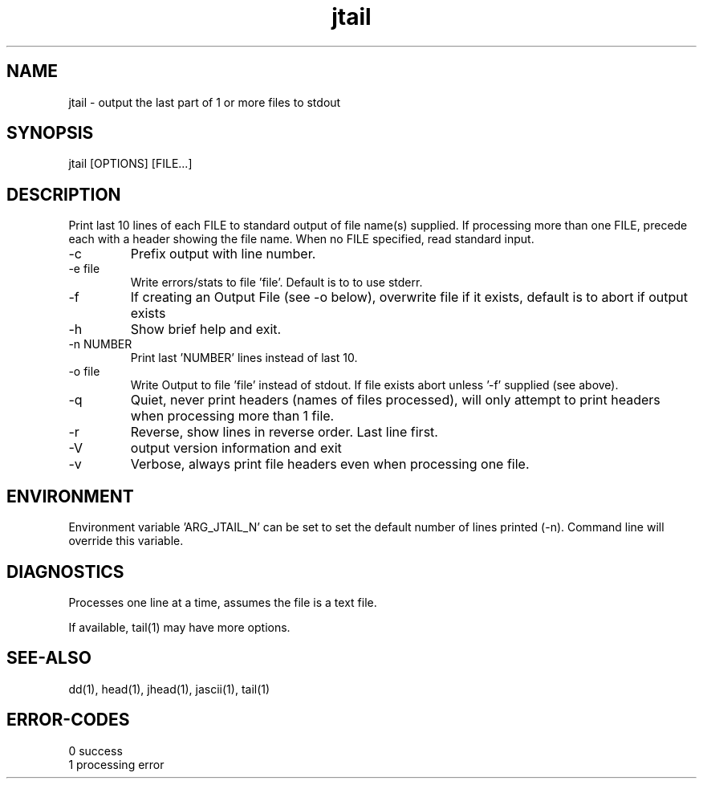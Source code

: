 .\" 
.\" Copyright (c) 2007 ... 2016 2017 2018 
.\"     John McCue <jmccue@jmcunx.com>
.\" 
.\" Permission to use, copy, modify, and distribute this software for any
.\" purpose with or without fee is hereby granted, provided that the above
.\" copyright notice and this permission notice appear in all copies.
.\" 
.\" THE SOFTWARE IS PROVIDED "AS IS" AND THE AUTHOR DISCLAIMS ALL WARRANTIES
.\" WITH REGARD TO THIS SOFTWARE INCLUDING ALL IMPLIED WARRANTIES OF
.\" MERCHANTABILITY AND FITNESS. IN NO EVENT SHALL THE AUTHOR BE LIABLE FOR
.\" ANY SPECIAL, DIRECT, INDIRECT, OR CONSEQUENTIAL DAMAGES OR ANY DAMAGES
.\" WHATSOEVER RESULTING FROM LOSS OF USE, DATA OR PROFITS, WHETHER IN AN
.\" ACTION OF CONTRACT, NEGLIGENCE OR OTHER TORTIOUS ACTION, ARISING OUT OF
.\" OR IN CONNECTION WITH THE USE OR PERFORMANCE OF THIS SOFTWARE.
.\" 
.TH jtail 1 "$Date: 2018/07/05 22:48:29 $" "JMC" "Local Command"
.SH NAME
jtail - output the last part of 1 or more files to stdout
.SH SYNOPSIS
jtail [OPTIONS] [FILE...]
.SH DESCRIPTION
Print last 10 lines of each FILE to standard output 
of file name(s) supplied.
If processing more than one FILE, precede each with a header
showing the file name.
When no FILE specified, read standard input.
.TP
-c
Prefix output with line number.
.TP
-e file
Write errors/stats to file 'file'.
Default is to to use stderr.
.TP
-f
If creating an Output File (see -o below), overwrite
file if it exists, default is to abort if output exists
.TP
-h
Show brief help and exit.
.TP
-n NUMBER
Print last 'NUMBER' lines instead of last 10.
.TP
-o file
Write Output to file 'file' instead of stdout.
If file exists abort unless '-f' supplied (see above).
.TP
-q
Quiet, never print headers (names of files processed),
will only attempt to print headers when processing more than 1 file.
.TP
-r
Reverse, show lines in reverse order.
Last line first.
.TP
-V
output version information and exit
.TP
-v
Verbose, always print file headers even when
processing one file.

.SH ENVIRONMENT
Environment variable 'ARG_JTAIL_N' can be set to set
the default number of lines printed (-n).
Command line will override this variable.

.SH DIAGNOSTICS
Processes one line at a time, assumes the file is a text file.
.PP
If available, tail(1) may have more options.
.SH SEE-ALSO
dd(1),
head(1),
jhead(1),
jascii(1),
tail(1)
.SH ERROR-CODES
.nf
0 success
1 processing error
.fi
